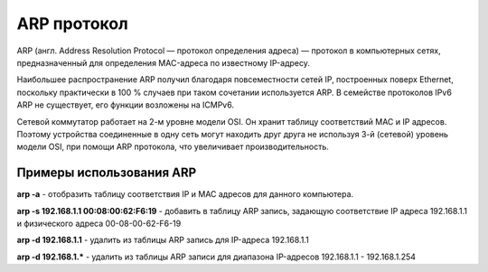 ARP протокол
============

.. seealso::

    * https://ru.wikipedia.org/wiki/ARP

ARP (англ. Address Resolution Protocol — протокол определения адреса) — протокол в компьютерных сетях, предназначенный для определения MAC-адреса по известному IP-адресу.

Наибольшее распространение ARP получил благодаря повсеместности сетей IP, построенных поверх Ethernet, поскольку практически в 100 % случаев при таком сочетании используется ARP. В семействе протоколов IPv6 ARP не существует, его функции возложены на ICMPv6.

Сетевой коммутатор работает на 2-м уровне модели OSI.
Он хранит таблицу соответствий MAC и IP адресов.
Поэтому устройства соединенные в одну сеть могут находить друг друга
не используя 3-й (сетевой) уровень модели OSI, при помощи ARP протокола, что увеличивает производительность.

Примеры использования ARP
-------------------------

**arp -a** - отобразить таблицу соответствия IP и MAC адресов для данного компьютера.

**arp -s 192.168.1.1 00:08:00:62:F6:19** - добавить в таблицу ARP запись, задающую соответствие IP адреса 192.168.1.1 и физического адреса 00-08-00-62-F6-19

**arp -d 192.168.1.1** - удалить из таблицы ARP запись для IP-адреса 192.168.1.1

**arp -d 192.168.1.*** - удалить из таблицы ARP записи для диапазона IP-адресов 192.168.1.1 - 192.168.1.254

.. no-code-block:: bash

   $ arp 192.168.1.1 -i wlan0
   Адрес HW-тип HW-адрес Флаги Маска Интерфейс
   192.168.1.1              ether   00:24:b2:84:19:11   C                     wlan0

.. no-code-block:: bash

   $ arp -a
   ? (192.168.1.1) в 00:24:b2:84:19:22 [ether] на wlan0

.. no-code-block:: bash

   $ arping 192.168.1.1 -I wlan0
   ARPING 192.168.1.1 from 192.168.1.111 wlan0
   Unicast reply from 192.168.1.1 [00:24:B2:84:19:22]  5.818ms
   Unicast reply from 192.168.1.1 [00:24:B2:84:19:22]  2.514ms
   Unicast reply from 192.168.1.1 [00:24:B2:84:19:22]  3.455ms
   Unicast reply from 192.168.1.1 [00:24:B2:84:19:22]  4.055ms
   Unicast reply from 192.168.1.1 [00:24:B2:84:19:22]  2.620ms
   Unicast reply from 192.168.1.1 [00:24:B2:84:19:22]  86.315ms
   Unicast reply from 192.168.1.1 [00:24:B2:84:19:22]  2.895ms
   Unicast reply from 192.168.1.1 [00:24:B2:84:19:22]  23.011ms
   Unicast reply from 192.168.1.1 [00:24:B2:84:19:22]  46.878ms
   ^CSent 9 probes (1 broadcast(s))
   Received 9 response(s)
